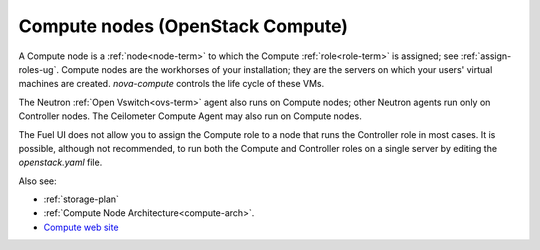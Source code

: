 
.. _compute-nodes-term:

Compute nodes (OpenStack Compute)
---------------------------------

A Compute node is a :ref:`node<node-term>`
to which the Compute :ref:`role<role-term>` is assigned;
see :ref:`assign-roles-ug`.
Compute nodes are the workhorses of your installation;
they are the servers on which your users' virtual machines are created.
`nova-compute` controls the life cycle of these VMs.

The Neutron :ref:`Open Vswitch<ovs-term>` agent
also runs on Compute nodes;
other Neutron agents run only on Controller nodes.
The Ceilometer Compute Agent may also run on Compute nodes.

The Fuel UI does not allow you to assign the Compute role
to a node that runs the Controller role
in most cases.
It is possible, although not recommended,
to run both the Compute and Controller roles
on a single server by editing the *openstack.yaml* file.

Also see:

- :ref:`storage-plan`

- :ref:`Compute Node Architecture<compute-arch>`.

- `Compute web site <http://www.openstack.org/software/openstack-compute/>`_

